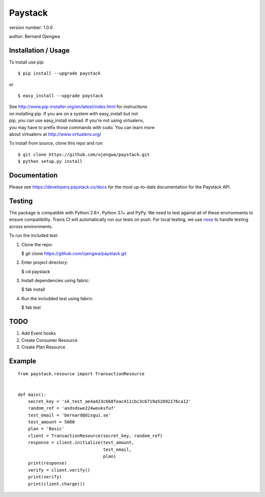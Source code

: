 Paystack
========

version number: 1.0.0

author: Bernard Ojengwa

Installation / Usage
--------------------

To install use pip:

::

    $ pip install --upgrade paystack

or

::

    $ easy_install --upgrade paystack

| See http://www.pip-installer.org/en/latest/index.html for instructions
| on installing pip. If you are on a system with easy\_install but not
| pip, you can use easy\_install instead. If you’re not using
  virtualenv,
| you may have to prefix those commands with ``sudo``. You can learn
  more
| about virtualenv at http://www.virtualenv.org/

To install from source, clone this repo and run:

::

    $ git clone https://github.com/ojengwa/paystack.git
    $ python setup.py install

Documentation
-------------

Please see https://developers.paystack.co/docs for the most up-to-date
documentation for the Paystack API.

Testing
-------

The package is compatible with Python 2.6+, Python 3.1+ and PyPy. We
need to test against all of these environments to ensure compatibility.
Travis CI will automatically run our tests on push. For local testing,
we use `nose`_ to handle testing across environments.

To run the included test:

#. Clone the repo:

   $ git clone https://github.com/ojengwa/paystack.git

#. Enter project directory:

   $ cd paystack

#. Install dependencies using fabric:

   $ fab install

#. Run the includded test using fabric:

   $ fab test

TODO
----

#. Add Event hooks
#. Create Consumer Resource
#. Create Plan Resource

Example
-------

::

    from paystack.resource import TransactionResource


    def main():
        secret_key = 'sk_test_ae4a423c668feac411cbc3c6719a52092176ca12'
        random_ref = 'asdsdswe224weuksfuf'
        test_email = 'bernard@disgui.se'
        test_amount = 5000
        plan = 'Basic'
        client = TransactionResource(secret_key, random_ref)
        response = client.initialize(test_amount,
                                     test_email,
                                     plan)
        print(response)
        verify = client.verify()
        print(verify)
        print(client.charge())

.. _nose: http://nose2.readthedocs.org/en/latest/